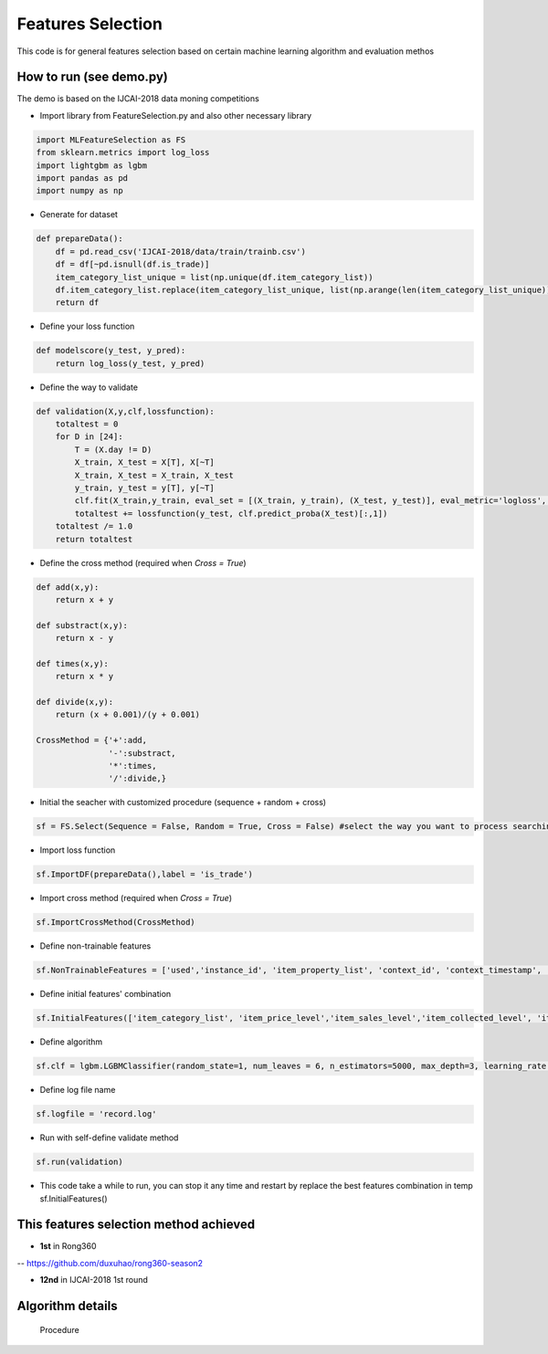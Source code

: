 Features Selection
==================

This code is for general features selection based on 
certain machine learning algorithm and evaluation methos

How to run (see demo.py)
------------------------

The demo is based on the IJCAI-2018 data moning competitions

-  Import library from FeatureSelection.py and also other necessary
   library

.. code:: python

    import MLFeatureSelection as FS
    from sklearn.metrics import log_loss
    import lightgbm as lgbm
    import pandas as pd
    import numpy as np

-  Generate for dataset

.. code:: python

    def prepareData():
        df = pd.read_csv('IJCAI-2018/data/train/trainb.csv')
        df = df[~pd.isnull(df.is_trade)]
        item_category_list_unique = list(np.unique(df.item_category_list))
        df.item_category_list.replace(item_category_list_unique, list(np.arange(len(item_category_list_unique))), inplace=True)
        return df

-  Define your loss function

.. code:: python

    def modelscore(y_test, y_pred):
        return log_loss(y_test, y_pred)

-  Define the way to validate

.. code:: python

    def validation(X,y,clf,lossfunction):
        totaltest = 0
        for D in [24]:
            T = (X.day != D)
            X_train, X_test = X[T], X[~T]
            X_train, X_test = X_train, X_test
            y_train, y_test = y[T], y[~T]
            clf.fit(X_train,y_train, eval_set = [(X_train, y_train), (X_test, y_test)], eval_metric='logloss', verbose=False,early_stopping_rounds=200) #the train method must match your selected algorithm
            totaltest += lossfunction(y_test, clf.predict_proba(X_test)[:,1])
        totaltest /= 1.0
        return totaltest

-  Define the cross method (required when *Cross = True*)

.. code:: python

    def add(x,y):
        return x + y

    def substract(x,y):
        return x - y

    def times(x,y):
        return x * y

    def divide(x,y):
        return (x + 0.001)/(y + 0.001)

    CrossMethod = {'+':add,
                   '-':substract,
                   '*':times,
                   '/':divide,}

-  Initial the seacher with customized procedure (sequence + random +
   cross)

.. code:: python

    sf = FS.Select(Sequence = False, Random = True, Cross = False) #select the way you want to process searching

-  Import loss function

.. code:: python

    sf.ImportDF(prepareData(),label = 'is_trade')

-  Import cross method (required when *Cross = True*)

.. code:: python

    sf.ImportCrossMethod(CrossMethod)

-  Define non-trainable features

.. code:: python

    sf.NonTrainableFeatures = ['used','instance_id', 'item_property_list', 'context_id', 'context_timestamp', 'predict_category_property', 'is_trade']

-  Define initial features' combination

.. code:: python

    sf.InitialFeatures(['item_category_list', 'item_price_level','item_sales_level','item_collected_level', 'item_pv_level'])

-  Define algorithm

.. code:: python

    sf.clf = lgbm.LGBMClassifier(random_state=1, num_leaves = 6, n_estimators=5000, max_depth=3, learning_rate = 0.05, n_jobs=8)

-  Define log file name

.. code:: python

    sf.logfile = 'record.log'

-  Run with self-define validate method

.. code:: python

    sf.run(validation)

-  This code take a while to run, you can stop it any time and restart
   by replace the best features combination in temp sf.InitialFeatures()

This features selection method achieved
---------------------------------------

-  **1st** in Rong360

-- https://github.com/duxuhao/rong360-season2

-  **12nd** in IJCAI-2018 1st round

Algorithm details
-----------------

.. figure:: https://github.com/duxuhao/Feature-Selection/blob/master/Procedure.png
   :alt: Procedure

   Procedure
